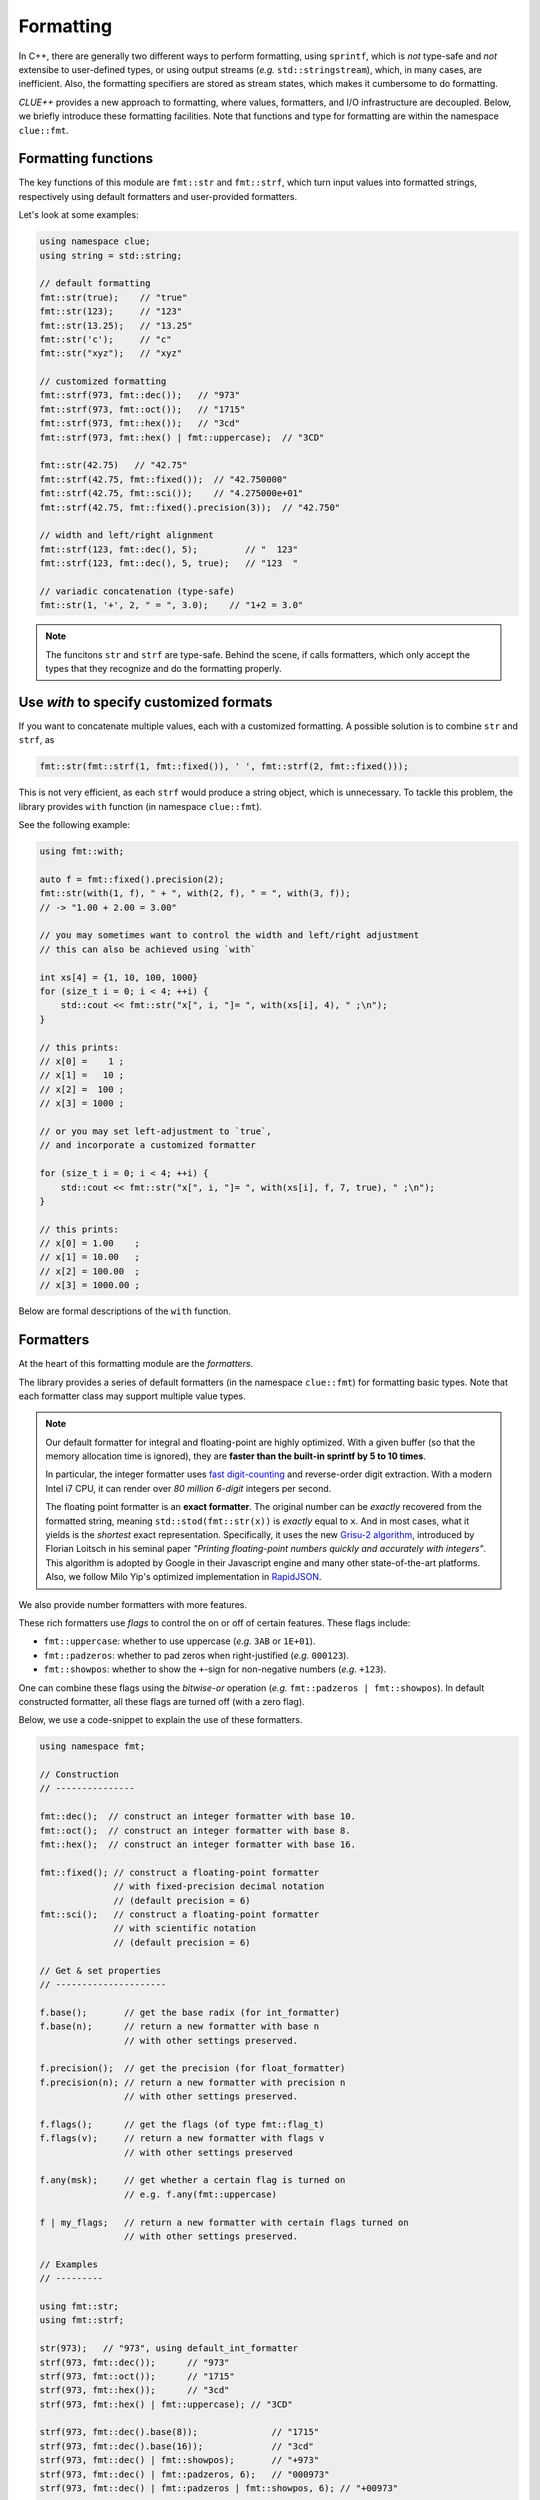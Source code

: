 Formatting
===========

In C++, there are generally two different ways to perform formatting, using ``sprintf``, which is *not* type-safe and *not* extensibe to user-defined types, or using output streams (*e.g.* ``std::stringstream``), which, in many cases, are inefficient. Also, the formatting specifiers are stored as stream states, which makes it cumbersome to do formatting.

*CLUE++* provides a new approach to formatting, where values, formatters, and I/O infrastructure are decoupled. Below, we briefly introduce these formatting facilities. Note that functions and type for formatting are within the namespace ``clue::fmt``.

Formatting functions
---------------------

The key functions of this module are ``fmt::str`` and ``fmt::strf``, which turn input values into formatted strings, respectively using default formatters and user-provided formatters.

.. cpp:function:: std::string fmt::str(v, ...)

    Format the input value into a string (using *default formatters*). If there are multiple values, the formatted strings of individual values are concatenated.

    :note: ``fmt::str`` accepts empty arguments. In particular, ``str::fmt()`` yields an empty string of zero length.

.. cpp:function:: std::string fmt::strf(v, fmt)

    Format a value ``v`` using a user-provided formatter ``fmt``.

.. cpp:function:: std::string fmt::strf(v, fmt, width, leftjust=false)

    Format a value ``v`` using a user-provided formatter ``fmt`` into a string with *minimum* ``width``.

    The produced string is of length at least ``width``. When the actual content contains less than ``width`` characters, it will be adjusted to the right (by default) or to the left (if ``leftjust`` is explicitly set to ``true``).

.. cpp:function:: std::string fmt::c_sprintf(fmt, ...)

    For those who prefer to use ``sprintf``-like syntax, we also provide ``fmt::c_sprintf`` function, which
    wraps the built-in ``snprintf`` and produce a standard string.

    :note: Like the built-in ``snprintf``, this is not type-safe. It just makes the use a bit more convenient, as it produces a standard string instead of asking for a pre-allocated buffer.


Let's look at some examples:

.. code-block:: cpp

    using namespace clue;
    using string = std::string;

    // default formatting
    fmt::str(true);    // "true"
    fmt::str(123);     // "123"
    fmt::str(13.25);   // "13.25"
    fmt::str('c');     // "c"
    fmt::str("xyz");   // "xyz"

    // customized formatting
    fmt::strf(973, fmt::dec());   // "973"
    fmt::strf(973, fmt::oct());   // "1715"
    fmt::strf(973, fmt::hex());   // "3cd"
    fmt::strf(973, fmt::hex() | fmt::uppercase);  // "3CD"

    fmt::str(42.75)   // "42.75"
    fmt::strf(42.75, fmt::fixed());  // "42.750000"
    fmt::strf(42.75, fmt::sci());    // "4.275000e+01"
    fmt::strf(42.75, fmt::fixed().precision(3));  // "42.750"

    // width and left/right alignment
    fmt::strf(123, fmt::dec(), 5);         // "  123"
    fmt::strf(123, fmt::dec(), 5, true);   // "123  "

    // variadic concatenation (type-safe)
    fmt::str(1, '+', 2, " = ", 3.0);    // "1+2 = 3.0"

.. note::

    The funcitons ``str`` and ``strf`` are type-safe. Behind the scene, if calls formatters, which only accept the types
    that they recognize and do the formatting properly.


Use `with` to specify customized formats
-----------------------------------------

If you want to concatenate multiple values, each with a customized formatting. A possible solution is to combine ``str`` and ``strf``, as

.. code-block:: cpp

    fmt::str(fmt::strf(1, fmt::fixed()), ' ', fmt::strf(2, fmt::fixed()));

This is not very efficient, as each ``strf`` would produce a string object, which is unnecessary. To tackle this problem, the library provides ``with`` function (in namespace ``clue::fmt``).

See the following example:

.. code-block:: cpp

    using fmt::with;

    auto f = fmt::fixed().precision(2);
    fmt::str(with(1, f), " + ", with(2, f), " = ", with(3, f));
    // -> "1.00 + 2.00 = 3.00"

    // you may sometimes want to control the width and left/right adjustment
    // this can also be achieved using `with`

    int xs[4] = {1, 10, 100, 1000}
    for (size_t i = 0; i < 4; ++i) {
        std::cout << fmt::str("x[", i, "]= ", with(xs[i], 4), " ;\n");
    }

    // this prints:
    // x[0] =    1 ;
    // x[1] =   10 ;
    // x[2] =  100 ;
    // x[3] = 1000 ;

    // or you may set left-adjustment to `true`,
    // and incorporate a customized formatter

    for (size_t i = 0; i < 4; ++i) {
        std::cout << fmt::str("x[", i, "]= ", with(xs[i], f, 7, true), " ;\n");
    }

    // this prints:
    // x[0] = 1.00    ;
    // x[1] = 10.00   ;
    // x[2] = 100.00  ;
    // x[3] = 1000.00 ;

Below are formal descriptions of the ``with`` function.

.. cpp:function:: with_fmt_t fmt::with(const T& x, const Fmt& fmt)

    Wraps a value ``x`` and a formatter ``fmt`` into a light-weight object of class ``with_fmt_t<T, Fmt>``, which only maintains const references to ``x`` and ``fmt`` (without making any copies or intermediate strings).

    :note: The objects of ``with_fmt_t`` can be recognized and properly acted on by all formatting function ``str`` and the string builders in the library.

.. cpp:function:: with_fmt_ex_t fmt::with(const T& x, const Fmt& fmt, size_t width, bool leftjust=false)

    Wraps a value ``x``, a formatter ``fmt``, and positional arguments ``width`` and ``leftjust`` into a light-weight object of class ``with_fmt_ex_t<T, Fmt>``, which maintains const references to ``x`` and ``fmt``, as well as the positional arguments.

    :note: Similar to ``with_fmt_t``, ``with_fmt_ex_t`` does not make copies of input values/formatters or intermediate strings, and can be recognized by formatting facilities. The differenc from ``with_fmt_t`` is that it additionally maintains a width and a boolean indicator of whether to left-adjust the output.

.. cpp:function:: with_fmt_ex_t fmt::with(const T& x, size_t width, bool leftjust=false)

    Equivalent to ``fmt::with(x, get_default_formatter(x), width, leftjust)``.

    :note: This is useful when you only want to customize the positional setting, instead of the format itself.


Formatters
------------

At the heart of this formatting module are the *formatters*.

The library provides a series of default formatters (in the namespace ``clue::fmt``) for formatting basic types. Note that each formatter class may support multiple value types.

.. cpp:class:: fmt::default_int_formatter

    Default formatter for integers. This supports arbitrary signed and unsigned integer types.

.. cpp:class:: fmt::default_float_formatter

    Default formatter for floating-point numbers (*e.g.* those of type ``double`` and ``float``).

.. note::

    Our default formatter for integral and floating-point are highly optimized. With a given buffer (so that the memory allocation time is ignored), they are **faster than the built-in sprintf by 5 to 10 times**.

    In particular, the integer formatter uses `fast digit-counting <http://stackoverflow.com/questions/6655754/finding-the-number-of-digits-of-an-integer>`_ and reverse-order digit extraction. With a modern Intel i7 CPU, it can render over *80 million* *6-digit* integers per second.

    The floating point formatter is an **exact formatter**. The original number can be *exactly* recovered from the formatted string, meaning ``std::stod(fmt::str(x))`` is *exactly* equal to ``x``. And in most cases, what it yields is the *shortest* exact representation.
    Specifically, it uses the new `Grisu-2 algorithm <http://www.serpentine.com/blog/2011/06/29/here-be-dragons-advances-in-problems-you-didnt-even-know-you-had/>`_, introduced by Florian Loitsch in his seminal paper *"Printing floating-point numbers quickly and accurately with integers"*. This algorithm is adopted by Google in their Javascript engine and many other state-of-the-art platforms. Also, we follow Milo Yip's optimized implementation in `RapidJSON <https://github.com/miloyip/rapidjson>`_.


.. cpp:class:: fmt::default_bool_formatter

    Default formatter for bool. It yields ``"true"`` and ``"false"``, respectively for ``true`` and ``false``.

.. cpp:class:: fmt::default_char_formatter

    Default formatter for characters. This supports all char-types in C++11, including ``char``, ``wchar_t``, ``char16_t``, and ``char32_t``.

.. cpp:class:: fmt::default_string_formatter

    Default formatter for strings. This supports standard strings, C-strings, and string views.


We also provide number formatters with more features.

.. cpp:class:: fmt::int_formatter

    Rich integer formatter.

.. cpp:class:: fmt::float_formatter<Tag>

    Rich floating point formatter, where ``Tag`` can be ``fmt::fixed_t`` or ``fmt::sci_t``, respectively indicating the use of the fixed-precision decimal notation or the scientific notation.

These rich formatters use *flags* to control the on or off of certain
features. These flags include:

- ``fmt::uppercase``: whether to use uppercase (*e.g.* ``3AB`` or ``1E+01``).
- ``fmt::padzeros``: whether to pad zeros when right-justified (*e.g.* ``000123``).
- ``fmt::showpos``: whether to show the ``+``-sign for non-negative numbers (*e.g.* ``+123``).

One can combine these flags using the *bitwise-or* operation (*e.g.* ``fmt::padzeros | fmt::showpos``). In default constructed formatter, all these flags are turned off (with a zero flag).

Below, we use a code-snippet to explain the use of these formatters.

.. code-block:: cpp

    using namespace fmt;

    // Construction
    // ---------------

    fmt::dec();  // construct an integer formatter with base 10.
    fmt::oct();  // construct an integer formatter with base 8.
    fmt::hex();  // construct an integer formatter with base 16.

    fmt::fixed(); // construct a floating-point formatter
                  // with fixed-precision decimal notation
                  // (default precision = 6)
    fmt::sci();   // construct a floating-point formatter
                  // with scientific notation
                  // (default precision = 6)

    // Get & set properties
    // ---------------------

    f.base();       // get the base radix (for int_formatter)
    f.base(n);      // return a new formatter with base n
                    // with other settings preserved.

    f.precision();  // get the precision (for float_formatter)
    f.precision(n); // return a new formatter with precision n
                    // with other settings preserved.

    f.flags();      // get the flags (of type fmt::flag_t)
    f.flags(v);     // return a new formatter with flags v
                    // with other settings preserved

    f.any(msk);     // get whether a certain flag is turned on
                    // e.g. f.any(fmt::uppercase)

    f | my_flags;   // return a new formatter with certain flags turned on
                    // with other settings preserved.

    // Examples
    // ---------

    using fmt::str;
    using fmt::strf;

    str(973);   // "973", using default_int_formatter
    strf(973, fmt::dec());      // "973"
    strf(973, fmt::oct());      // "1715"
    strf(973, fmt::hex());      // "3cd"
    strf(973, fmt::hex() | fmt::uppercase); // "3CD"

    strf(973, fmt::dec().base(8));              // "1715"
    strf(973, fmt::dec().base(16));             // "3cd"
    strf(973, fmt::dec() | fmt::showpos);       // "+973"
    strf(973, fmt::dec() | fmt::padzeros, 6);   // "000973"
    strf(973, fmt::dec() | fmt::padzeros | fmt::showpos, 6); // "+00973"

    str(12.75);  // "12.75", using default_float_formatter
    strf(12.75, fmt::fixed());                      // "12.750000"
    strf(12.75, fmt::fixed().precision(4));         // "12.7500"
    strf(12.75, fmt::sci());                        // "1.275000e+01"
    strf(12.75, fmt::sci().precision(4));           // "1.2750e+01"
    strf(12.75, fmt::sci() | fmt::uppercase);       // "1.275000E+01"
    strf(12.75, fmt::fixed().precision(4) | fmt::showpos) // "+12.7500"

    // if a formatting is applied many times, you can make
    // the code more concise by storing the formatter to a variable

    auto f = fmt::fixed().precision(4);
    strf(12, f, 8);    // " 12.0000"
    strf(3.45, f, 8);  // "  3.4500"
    strf(-3, f, 8);    // " -3.0000"


Write your own formatters
--------------------------

A *formatter class* should implement the interface defined as below:

.. code-block:: cpp

    // Let f be a const-reference to a formatter

    // Get an upper bound of the length of the formatted string of `x`
    // (without using positional arguments such as `width`).
    //
    size_t max_n = f.max_formatted_length(x);

    // Write a formatted string of `x` to an allocated buffer.
    //
    // The function should write the null-terminator at the end,
    // and return the length of the formatted string.
    //
    size_t n = f.formatted_write(x, buf, buf_len);

    // Write a formatted string of `x` to an allocated buffer
    // (using the positional arguments).
    //
    // The function should write the null-terminator at the end,
    // and return the length of the formatted string.
    //
    size_t n = f.formatted_write(x, width, leftjust, buf, buf_len);

Also, one can register a formatter class to be the default formatter of a user type by specializing the ``fmt::default_formatter`` struct, as

.. code-block:: cpp

    // you have to open the namespace to specialize
    // a template class
    namespace clue { namespace fmt {

    struct default_formatter<MyType> {
        using type = MyFormatter;
        static type get() noexcept {
            // construct the default formatter
            return MyFormatter();
        }
    };

    // if you have a template class, then you may do:

    template<typename T>
    struct default_formatter<MyTemplate<T>> {
        // MyFormatter can be a specific class that handle
        // many types
        using type = MyFormatter;
        static type get() noexcept {
            // ...
        };
    };

    } }  // end namespaces
